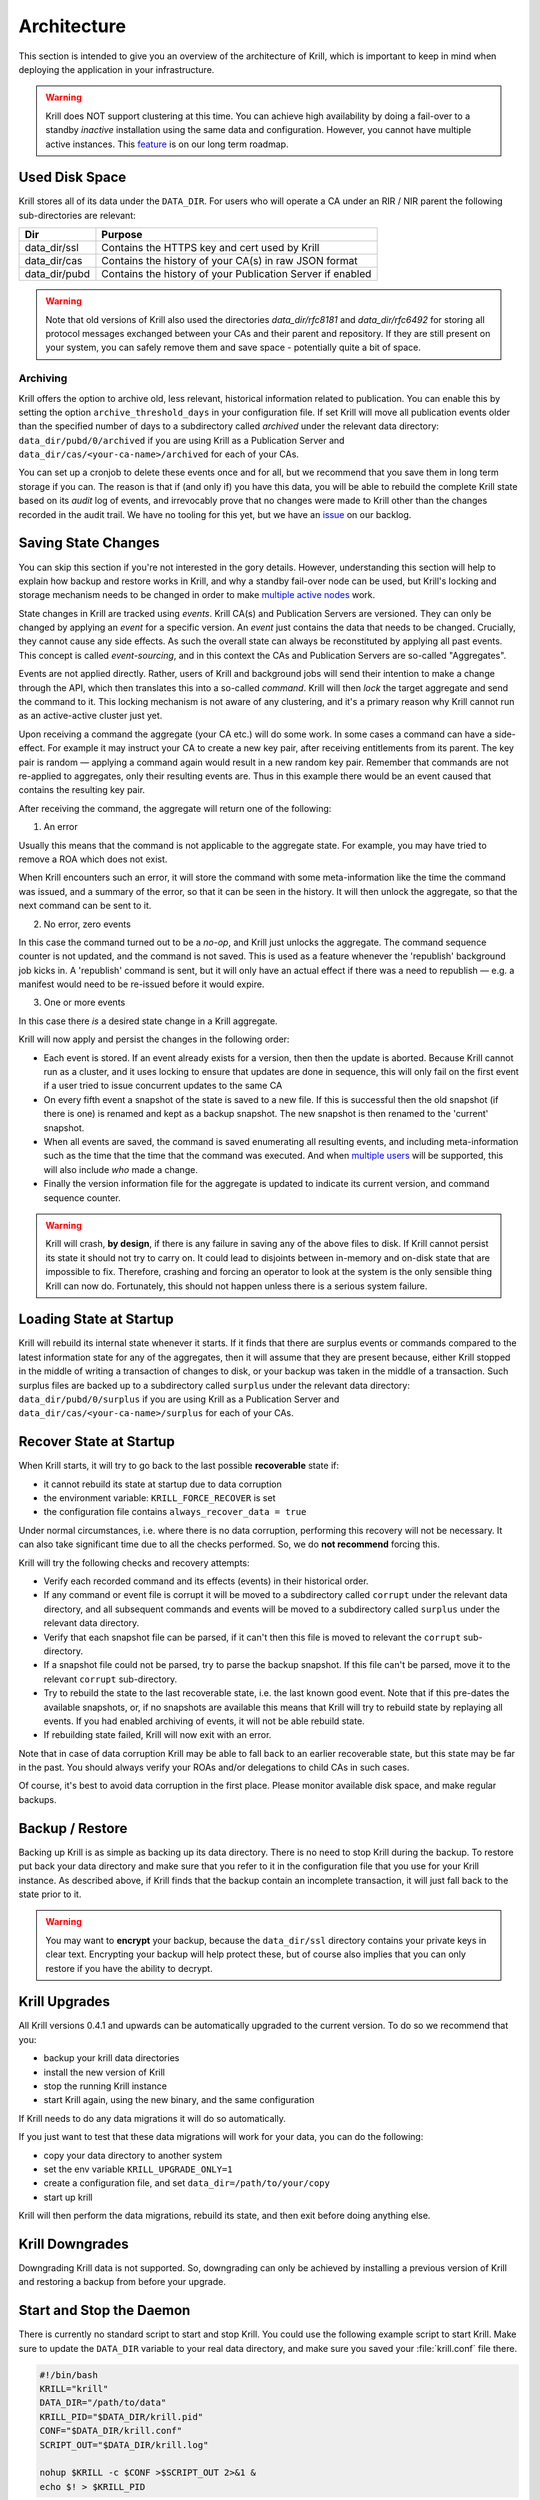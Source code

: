 .. _doc_krill_architecture:

Architecture
============

This section is intended to give you an overview of the architecture of Krill,
which is important to keep in mind when deploying the application in your
infrastructure.

.. Warning:: Krill does NOT support clustering at this time. You can achieve
             high availability by doing a fail-over to a standby *inactive*
             installation using the same data and configuration. However, you
             cannot have multiple active instances. This
             `feature <https://github.com/NLnetLabs/krill/issues/20>`_ is on our
             long term roadmap.

Used Disk Space
---------------

Krill stores all of its data under the ``DATA_DIR``. For users who will operate
a CA under an RIR / NIR parent the following sub-directories are relevant:

+-----------------+------------------------------------------------------------+
| Dir             | Purpose                                                    |
+=================+============================================================+
| data_dir/ssl    | Contains the HTTPS key and cert used by Krill              |
+-----------------+------------------------------------------------------------+
| data_dir/cas    | Contains the history of your CA(s) in raw JSON format      |
+-----------------+------------------------------------------------------------+
| data_dir/pubd   | Contains the history of your Publication Server if enabled |
+-----------------+------------------------------------------------------------+

.. Warning::  Note that old versions of Krill also used the directories
              `data_dir/rfc8181` and `data_dir/rfc6492` for storing all
              protocol messages exchanged between your CAs and their parent
              and repository. If they are still present on your system, you
              can safely remove them and save space - potentially quite a bit
              of space.

Archiving
"""""""""

Krill offers the option to archive old, less relevant, historical information
related to publication. You can enable this by setting the option ``archive_threshold_days``
in your configuration file. If set Krill will move all publication events older
than the specified number of days to a subdirectory called `archived` under the
relevant data directory: ``data_dir/pubd/0/archived`` if you are using Krill as a
Publication Server and ``data_dir/cas/<your-ca-name>/archived`` for each of your
CAs.

You can set up a cronjob to delete these events once and for all, but we
recommend that you save them in long term storage if you can. The reason is that
if (and only if) you have this data, you will be able to rebuild the complete
Krill state based on its *audit* log of events, and irrevocably prove that no
changes were made to Krill other than the changes recorded in the audit trail.
We have no tooling for this yet, but we have an `issue <https://github.com/NLnetLabs/krill/issues/331>`_
on our backlog.

Saving State Changes
--------------------

You can skip this section if you're not interested in the gory details. However,
understanding this section will help to explain how backup and restore works in
Krill, and why a standby fail-over node can be used, but Krill's locking and
storage mechanism needs to be changed in order to make
`multiple active nodes <https://github.com/NLnetLabs/krill/issues/20>`_
work.

State changes in Krill are tracked using *events*. Krill CA(s) and Publication
Servers are versioned. They can only be changed by applying an *event* for a
specific version. An *event* just contains the data that needs to be changed.
Crucially, they cannot cause any side effects. As such the overall state can
always be reconstituted by applying all past events. This concept is called
*event-sourcing*, and in this context the CAs and Publication Servers are
so-called "Aggregates".

Events are not applied directly. Rather, users of Krill and background jobs will
send their intention to make a change through the API, which then translates
this into a so-called *command*. Krill will then *lock* the target aggregate
and send the command to it. This locking mechanism is not aware of any
clustering, and it's a primary reason why Krill cannot run as an active-active
cluster just yet.

Upon receiving a command the aggregate (your CA etc.) will do some work. In some
cases a command can have a side-effect. For example it may instruct your CA to
create a new key pair, after receiving entitlements from its parent. The key pair
is random — applying a command again would result in a new random key pair.
Remember that commands are not re-applied to aggregates, only their resulting
events are. Thus in this example there would be an event caused that contains
the resulting key pair.

After receiving the command, the aggregate will return one of the following:

1. An error

Usually this means that the command is not applicable to the aggregate state.
For example, you may have tried to remove a ROA which does not exist.

When Krill encounters such an error, it will store the command with some
meta-information like the time the command was issued, and a summary of the
error, so that it can be seen in the history. It will then unlock the aggregate,
so that the next command can be sent to it.

2. No error, zero events

In this case the command turned out to be a *no-op*, and Krill just unlocks the
aggregate. The command sequence counter is not updated, and the command is not
saved. This is used as a feature whenever the 'republish' background job kicks
in. A 'republish' command is sent, but it will only have an actual effect if
there was a need to republish — e.g. a manifest would need to be re-issued
before it would expire.

3. One or more events

In this case there *is* a desired state change in a Krill aggregate.

Krill will now apply and persist the changes in the following order:

* Each event is stored. If an event already exists for a version, then then the
  update is aborted. Because Krill cannot run as a cluster, and it uses locking
  to ensure that updates are done in sequence, this will only fail on the first
  event if a user tried to issue concurrent updates to the same CA
* On every fifth event a snapshot of the state is saved to a new file. If this is
  successful then the old snapshot (if there is one) is renamed and kept as a
  backup snapshot. The new snapshot is then renamed to the 'current' snapshot.
* When all events are saved, the command is saved enumerating all resulting
  events, and including meta-information such as the time that the time that the
  command was executed. And when `multiple users <https://github.com/NLnetLabs/krill/issues/294>`_
  will be supported, this will also include *who* made a change.
* Finally the version information file for the aggregate is updated to indicate
  its current version, and command sequence counter.

.. Warning:: Krill will crash, **by design**, if there is any failure in saving
             any of the above files to disk. If Krill cannot persist its state
             it should not try to carry on. It could lead to disjoints between
             in-memory and on-disk state that are impossible to fix. Therefore,
             crashing and forcing an operator to look at the system is the only
             sensible thing Krill can now do. Fortunately, this should not
             happen unless there is a serious system failure.

Loading State at Startup
------------------------

Krill will rebuild its internal state whenever it starts. If it finds that there
are surplus events or commands compared to the latest information state for any
of the aggregates, then it will assume that they are present because, either
Krill stopped in the middle of writing a transaction of changes to disk, or your
backup was taken in the middle of a transaction. Such surplus files are backed
up to a subdirectory called ``surplus`` under the relevant data directory:
``data_dir/pubd/0/surplus`` if you are using Krill as a Publication Server and
``data_dir/cas/<your-ca-name>/surplus`` for each of your CAs.


Recover State at Startup
------------------------

When Krill starts, it will try to go back to the last possible **recoverable**
state if:

* it cannot rebuild its state at startup due to data corruption
* the environment variable: ``KRILL_FORCE_RECOVER`` is set
* the configuration file contains ``always_recover_data = true``

Under normal circumstances, i.e. where there is no data corruption, performing
this recovery will not be necessary. It can also take significant time due to
all the checks performed. So, we do **not recommend** forcing this.

Krill will try the following checks and recovery attempts:

* Verify each recorded command and its effects (events) in their historical order.
* If any command or event file is corrupt it will be moved to a subdirectory
  called ``corrupt`` under the relevant data directory, and all subsequent
  commands and events will be moved to a subdirectory called ``surplus`` under
  the relevant data directory.
* Verify that each snapshot file can be parsed, if it can't then this file is
  moved to relevant the ``corrupt`` sub-directory.
* If a snapshot file could not be parsed, try to parse the backup snapshot. If
  this file can't be parsed, move it to the relevant ``corrupt`` sub-directory.
* Try to rebuild the state to the last recoverable state, i.e. the last known
  good event. Note that if this pre-dates the available snapshots, or, if no
  snapshots are available this means that Krill will try to rebuild state by
  replaying all events. If you had enabled archiving of events, it will not be
  able rebuild state.
* If rebuilding state failed, Krill will now exit with an error.

Note that in case of data corruption Krill may be able to fall back to an
earlier recoverable state, but this state may be far in the past. You should
always verify your ROAs and/or delegations to child CAs in such cases.

Of course, it's best to avoid data corruption in the first place. Please monitor
available disk space, and make regular backups.

Backup / Restore
----------------

Backing up Krill is as simple as backing up its data directory. There is no need
to stop Krill during the backup. To restore put back your data directory and
make sure that you refer to it in the configuration file that you use for your
Krill instance. As described above, if Krill finds that the backup contain an
incomplete transaction, it will just fall back to the state prior to it.

.. Warning:: You may want to **encrypt** your backup, because the ``data_dir/ssl``
             directory contains your private keys in clear text. Encrypting
             your backup will help protect these, but of course also implies
             that you can only restore if you have the ability to decrypt.

Krill Upgrades
--------------

All Krill versions 0.4.1 and upwards can be automatically upgraded to the
current version. To do so we recommend that you:

* backup your krill data directories
* install the new version of Krill
* stop the running Krill instance
* start Krill again, using the new binary, and the same configuration

If Krill needs to do any data migrations it will do so automatically.

If you just want to test that these data migrations will work for your data,
you can do the following:

* copy your data directory to another system
* set the env variable ``KRILL_UPGRADE_ONLY=1``
* create a configuration file, and set ``data_dir=/path/to/your/copy``
* start up krill

Krill will then perform the data migrations, rebuild its state, and then exit
before doing anything else.

Krill Downgrades
----------------

Downgrading Krill data is not supported. So, downgrading can only be achieved
by installing a previous version of Krill and restoring a backup from before
your upgrade.

Start and Stop the Daemon
-------------------------

There is currently no standard script to start and stop Krill. You could use the
following example script to start Krill. Make sure to update the
``DATA_DIR`` variable to your real data directory, and make sure you saved
your :file:`krill.conf` file there.

.. code-block:: bash

  #!/bin/bash
  KRILL="krill"
  DATA_DIR="/path/to/data"
  KRILL_PID="$DATA_DIR/krill.pid"
  CONF="$DATA_DIR/krill.conf"
  SCRIPT_OUT="$DATA_DIR/krill.log"

  nohup $KRILL -c $CONF >$SCRIPT_OUT 2>&1 &
  echo $! > $KRILL_PID

You can use the following sample script to stop Krill:

.. code-block:: bash

  #!/bin/bash
  DATA_DIR="/path/to/data"
  KRILL_PID="$DATA_DIR/krill.pid"

  kill `cat $KRILL_PID`

.. _proxy_and_https:

Proxy and HTTPS
---------------

Krill uses HTTPS and refuses to do plain HTTP. By default Krill will generate a
2048 bit RSA key and self-signed certificate in :file:`/ssl` in the data
directory when it is first started. Replacing the self-signed certificate with a
TLS certificate issued by a CA works, but has not been tested extensively. By
default Krill will only be available under ``https://localhost:3000``.

If you need to access the Krill UI or API (also used by the CLI) from another
machine you can use use a proxy server such as NGINX or Apache to proxy requests
to Krill. This proxy can then also use a proper HTTPS certificate and production
grade TLS support.


Proxy Krill UI
""""""""""""""

The Krill UI and assets are hosted directly under the base path ``/``. So, in
order to proxy to the Krill UI you should proxy ALL requests under ``/`` to the
Krill back-end.

Note that although the UI and API are protected by a token, you should consider
further restrictions in your proxy setup, such as restrictions on source IP or 
adding your own authentication.

Proxy Krill as Parent
"""""""""""""""""""""

If you delegated resources to child CAs then you will need to ensure that these
children can reach your Krill. Child requests for resource certificates are
directed to the ``/rfc6492`` directory under the ``service_uri`` that you
defined in your configuration file.

Note that contrary to the UI you should not add any additional authentication
mechanisms to this location. :RFC:`6492` uses cryptographically signed messages
sent over HTTP and is secure. However, verifying messages and signing responses
can be computationally heavy, so if you know the source IP addresses of your
child CAs, you may wish to restrict access based on this.

Proxy Krill as Publication Server
"""""""""""""""""""""""""""""""""

If you are running Krill as a Publication Server, then you should read
:ref:`here<doc_krill_publication_server>` how to do the Publication Server
specific set up.

.. Warning:: We recommend that you do **not** make Krill available to the public
             internet unless you really need remote access to the UI or API, or
             you are serving as parent CA or Publication Server for other CAs.
